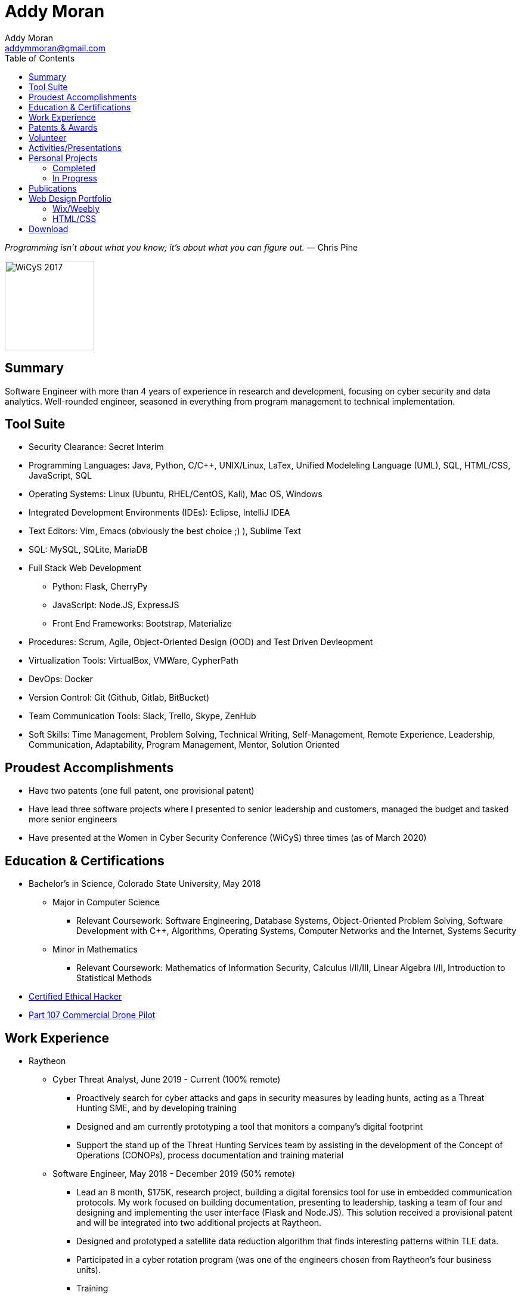 = Addy Moran
Addy Moran <addymmoran@gmail.com>
:toc: left

_Programming isn't about what you know; it's about what you can figure out._ ― Chris Pine

image::https://addymmoran.github.io/images/wicys.jpg[WiCyS 2017, 150, 150, role="right"]

== Summary
Software Engineer with more than 4 years of experience in research and development, focusing on cyber security and data analytics. Well-rounded engineer, seasoned in everything from program management to technical implementation.  

== Tool Suite
* Security Clearance: Secret Interim
* Programming Languages: Java, Python, C/C++, UNIX/Linux, LaTex, Unified Modeleling Language (UML), SQL, HTML/CSS, JavaScript, SQL
* Operating Systems: Linux (Ubuntu, RHEL/CentOS, Kali), Mac OS, Windows
* Integrated Development Environments (IDEs): Eclipse, IntelliJ IDEA
* Text Editors: Vim, Emacs (obviously the best choice ;) ), Sublime Text
* SQL: MySQL, SQLite, MariaDB
* Full Stack Web Development
** Python: Flask, CherryPy
** JavaScript: Node.JS, ExpressJS
** Front End Frameworks: Bootstrap, Materialize
* Procedures: Scrum, Agile, Object-Oriented Design (OOD) and Test Driven Devleopment
* Virtualization Tools: VirtualBox, VMWare, CypherPath
* DevOps: Docker
* Version Control: Git (Github, Gitlab, BitBucket)
* Team Communication Tools: Slack, Trello, Skype, ZenHub
* Soft Skills: Time Management, Problem Solving, Technical Writing, Self-Management, Remote Experience, Leadership, Communication, Adaptability, Program Management, Mentor, Solution Oriented

== Proudest Accomplishments
* Have two patents (one full patent, one provisional patent)
* Have lead three software projects where I presented to senior leadership and customers, managed the budget and tasked more senior engineers
* Have presented at the Women in Cyber Security Conference (WiCyS) three times (as of March 2020)

== Education & Certifications
* Bachelor's in Science, Colorado State University, May 2018
*** Major in Computer Science
** Relevant Coursework: Software Engineering, Database Systems, Object-Oriented Problem Solving, Software Development with C++, Algorithms, Operating Systems, Computer Networks and the Internet, Systems Security
*** Minor in Mathematics
** Relevant Coursework: Mathematics of Information Security, Calculus I/II/III, Linear Algebra I/II, Introduction to Statistical Methods
* https://www.eccouncil.org/programs/certified-ethical-hacker-ceh/[Certified Ethical Hacker]
* https://www.faa.gov/uas/commercial_operators/[Part 107 Commercial Drone Pilot]

== Work Experience
* Raytheon
** Cyber Threat Analyst, June 2019 - Current (100% remote)
*** Proactively search for cyber attacks and gaps in security measures by leading hunts, acting as a Threat Hunting SME, and by developing training
*** Designed and am currently prototyping a tool that monitors a company's digital footprint
*** Support the stand up of the Threat Hunting Services team by assisting in the development of the Concept of Operations (CONOPs), process documentation and training material

** Software Engineer, May 2018 - December 2019 (50% remote)
*** Lead an 8 month, $175K, research project, building a digital forensics tool for use in embedded communication protocols. My work focused on building documentation, presenting to leadership, tasking a team of four and designing and implementing the user interface (Flask and Node.JS). This solution received a provisional patent and will be integrated into two additional projects at Raytheon.
*** Designed and prototyped a satellite data reduction algorithm that finds interesting patterns within TLE data.
*** Participated in a cyber rotation program (was one of the engineers chosen from Raytheon’s four business units).
*** Training
**** Built and taught MIL-STD-1553B and MIL-STD-1760 curriculum for an internal embedded security course.
**** Built cyber curriculum for interns and entry level engineers
*** Raytheon CODE Center
**** Conducted Red Hat and Windows hardening exercises
**** Managed an automated patch management project where we used machine learning to prioritize required system and application patches
**** Worked with internal Raytheon programs to test for cyber resiliency and provided suggestions on ways to mitigate potential attacks

** Cyber Security Engineer Intern, January 2017 - May 2018 (50% remote)
*** Developed an avionic network mapper where I focused on full stack development (SQLite, Python 3, and Python Flask) and program planning and management. This solution has received a full patent and will assist in securing aircrafts by detecting human error, insider threats and supply chain threats. 
*** Used Chef to automate system hardening for satellite systems to prevent common cyber vulnerabilities and meet government and program requirements. 

* Colorado State University
** Research Assistant, September 2016 - January 2018
*** IoT Penetration Testing: Created Raspberry Pi network monitor for device classification and security vulnerabilities, analyzed network traffic for vulnerabilities and statically and dynamically analyzed device firmware
*** Developed a Python script that pulls network data and puts the data into a logical structure to help during analysis.
*** Developed websites for finished graduate research projects
*** Developed Python scripts to test the quality of transferred medical data

** Teaching Assistant, January 2016 - January 2018
*** Taught students concepts in Java, Python, HTML, CSS and UNIX
*** Coordinated review sessions and create study material to break down complex information into more manageable sections
*** Assisted professors with curriculum by creating and critiquing homework and labs assignments

== Patents & Awards
* Filed provisional patent for exploiting the hacking process to secure embedded protocols, September 2019
* Filed patent for avionic component identification algorithm, September 2019
* Received 2nd place in the Undergraduate Poster Competition at WiCyS, March 2017

== Volunteer
* link:https://www.tracelabs.org/getinvolved/[TraceLabs], August 2019 - Present
* Denver Metro Science and Engineering Fair, February 2019
* Girls Day at the Aurora Boys & Girls Club, February 2019

== Activities/Presentations
* Will be presenting on "Exploiting Your Digital Footprint" at the Women in Cyber Security (WiCyS) conference in March 2020
* Presented link:https://addymmoran.github.io/publications/HYD2DT.pdf[Hacking Your Day-To-Day Tavel] at the Women in Cyber Security Conference (WiCyS), March 2019
* Presented on automated patch management at the Ground System Architecture Workshop (GSAW), February 2019
* Presented a link:https://addymmoran.github.io/publications/GeoInfoGatheringPoster.jpeg[poster on gathering location data from an Android device] at WiCyS, March 2017
* Participated on the White Team at the Rocky Mountain Collegiate Cyber Defense Competition (RMCCDC), March 2017
* Presented on link:https://addymmoran.github.io/publications/SmartHomeSecurity.pdf[the Security of Internet of Things (IoT) poster] at Rocky Mountain Celebration of Women in Computing, September 2016

== Personal Projects

=== Completed
* link:https://addymmoran.github.io/projects/geolocation/geolocationResearch.html[Android Information Gathering Tool] is a tool that gathers and sends location from an Android phone to a user interface.
Presented at the Women In Cyber Security Conference in 2017. 
* link:https://bitbucket.org/addymmoran/carmd/src/master/[CarMD] is a web interface that helps people understand OBD-II error codes. Node.JS, ExpressJS, SQLite, and Python were used to consolidate and display the relevant information to the user. 
* link:https://addymmoran.github.io/projects/FacialRecognitionHomeSecurity/facial_rec.html[Facial Recognition Home Security Tool] uses facial recognition to detect a home intruder. This project was completed as part of my operating systems class at Colorado State University. 

=== In Progress
* Home Development Environment which will consist of a private git server (include CI/CD DevOps pipeline), docker repository, web server (LAMP Stack), TorBox and PiHole.
* link:https://addymmoran.github.io/projects/GarminClimbing/GarminClimbing.html[Garmin Watch Climbing App] is an app designed for the Garmin Fenix 6 Pro watch that records climbing statistics (for both bouldering and big wall climbing) that does not require the user to specify start/stop for each climb. 
* link:https://addymmoran.github.io/projects/Cipher/CipherProject.pdf[Cipher Learning Tool] is a tool used to demonstrate various ciphers, explain the history of ciphers and help the users understand password security (in terms of how long it'd take go crack). Planned implementation Python 3, Jupyter Notebook and Django. 
* link:https://addymmoran.github.io/projects/GarminIntervalTraining/GarminWatchIntervalTrainingApp.pdf[Garmin Watch Interval Training App] is an app designed for the Garmin Fenix 6 Pro watch that vibrates to notify the user when to start an activity and when to take a rest. 

== Publications
* link:https://addymmoran.github.io/publications/HYD2DT.pdf[Hacking Your Day-To-Day Travel], Presented at Women in Cyber Security, 2019
* link:https://addymmoran.github.io/projects/geolocation/GeoInfoGatheringPoster.jpeg[Android Information Gathering Tool], Presented at Women in Cyber Security, 2017
* link:https://addymmoran.github.io/publications/SmartHomeSecurity.pdf[IoT Security Poster], Presented at Rocky Mountain Celebration of Women in Computing, 2016
* link:https://addymmoran.github.io/publications/Stego_Poster.pdf[Steganography Poster]

== Web Design Portfolio
=== Wix/Weebly
* link:https://info5657378.wixsite.com/custerrealty[Custer County Realty]
* link:https://www.pulcinellapizzeria.com[Pulcinella Pizzeria]

=== HTML/CSS
* link:https://backcountryperspective.co/[Backcountry Perspective Photo & Video, LLC]

== Download
* link:https://addymmoran.github.io/resume.pdf[Download this page as PDF]
* link:https://addymmoran.github.io/short_resume.pdf[Download short version as PDF]

